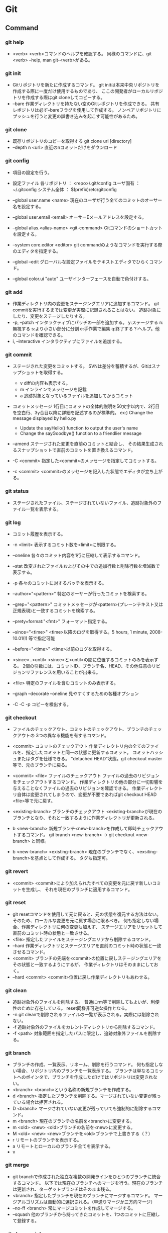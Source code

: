 * Git
** Command
*** git help
- <verb>
  <verb>コマンドのヘルプを確認する。
  同様のコマンドに、git <verb> --help, man git-<verb>がある。

*** git init
- 
  Gitリポジトリを新たに作成するコマンド。
  git initは本来中央リポジトリを作成する際に一度だけ使用するものであり、
  ここの開発者がローカルリポジトリを作成する際はgit cloneしてコピーする。
- --bare
  作業ディレクトリを持たない空のGitレポジトリを作成できる。
  共有レポジトリは必ず--bareフラグを使用して作成する。
  ノンベアリポジトリにプッシュを行うと変更の誤書き込みを起こす可能性があるため。

*** git clone
- 
  既存リポジトリのコピーを取得する
  git clone url [directory]
- --depth n <url>
  直近のnコミットだけをダウンロード

*** git config
- 
  項目の設定を行う。

- 設定ファイル
  各リポジトリ ： <repo>/.git/config
  ユーザ固有 ： ~/.gitconfig
  システム全体 ： $(prefix)/etc/gitconfig

- --global user.name <name>
  現在のユーザが行う全てのコミットのオーサー名を設定する。
- --global user.email <email>
  オーサーEメールアドレスを設定する。
- --global alias.<alias-name> <git-command>
  Gitコマンドのショートカットを設定する。
- --system core.editor <editor>
  git commandのようなコマンドを実行する際のエディタを指定する。
- --global --edit
  グローバルな設定ファイルをテキストエディタでひらくコマンド。
- --global color.ui "auto"
  ユーザインターフェースを自動で色付けする。

*** git add
- 
  作業ディレクトリ内の変更をステージングエリアに追加するコマンド。
  git commitを実行するまでは変更が実際に記録されることはない。
  追跡対象にしたり、変更をステージしたりする。
- -p, --patch
  インタラクティブにパッチの一部を追加する。
  y:ステージする
  n:無視する
  s:より小さい部分に分割
  e:手作業で編集
  q:終了する
  ?:ヘルプ。他のコマンドを確認できる。
- i, --interactive
  インタラクティブにファイルを追加する。

*** git commit
- 
  ステージされた変更をコミットする。
  SVNは差分を蓄積するが、Gitはスナップショットを取得する。
  - v diffの内容も表示する。
  - m インラインでメッセージを記載
  - a 追跡対象となっているファイルを追加してからコミット
- コミットメッセージ
  1行目にコミットの全体的説明を50文字以内で、2行目を空白行、3y合目以降に詳細を記述するのが標準的。
  ex:) Change the message displayed by hello.py
       
       - Update the sayHello() function to output the user's name
       - Change the sayGoodbye() function to a friendlier message
- --amend
  ステージされた変更を直前のコミットと結合し、
  その結果生成されるスナップショットで直前のコミットを置き換えるコマンド。
- -C <commit>
  指定した<commit>のメッセージを指定してコミットする。
- -c <commit>
  <commit>のメッセージを記入した状態でエディタが立ち上がる。

*** git status
- 
  ステージされたファイル、ステージされていないファイル、追跡対象外のファイル一覧を表示する。

*** git log
- 
  コミット履歴を表示する。

- -n <limit>
  表示するコミット数を<limit>に制限する。
- --oneline
  各々のコミット内容を1行に圧縮して表示するコマンド。
- --stat
  改変されたファイルおよびその中での追加行数と削除行数を増減数で表示する。
- -p
  各々のコミットに対するパッチを表示する。
- --author="<pattern>"
  特定のオーサーが行ったコミットを検索する。
- --grep="<pattern>"
  コミットメッセージが<pattern>(プレーンテキスト又は正規表現)と一致するコミットを検索する。
- --prety=format:"<fmt>"
  フォーマット指定する。
- --since="<time>"
  <time>以降のログを取得する。5 hours, 1 minute, 2008-10.01(!) 等で指定可能
- --before="<time>"
  <time>以前のログを取得する。
- <since>..<until>
  <since>と<until>の間に位置するコミットのみを表示する。
  2個の引数には、コミットID、ブランチ名、HEAD、その他任意のリビジョンリファレンスを用いることが出来る。
- <file>
  特定のファイルを含むコミットのみ表示する。
- --graph --decorate --oneline
  見やすくするための各種オプション

- -C -C -p
  コピーを検出する。


*** git checkout
- 
  ファイルのチェックアウト、コミットのチェックアウト、ブランチのチェックアウトの
  3つの異なる機能を有するコマンド。
- <commit>
  コミットのチェックアウト
  作業ディレクトリ内の全てのファイルを、指定したコミットと同一の状態に更新するコミット。
  コミットハッシュまたはタグを仕様できる。
  "detached HEAD"状態。git checkout master等で、元のブランチに戻る。
- <commit> <file>
  ファイルのチェックアウト
  ファイルの過去のリビジョンをチェックアウトするコマンド。
  作業ディレクトリの他の部分に一切影響を与えることなくファイルの過去のリビジョンを確認できる。
  作業ディレクトリ自体は変更されてしまうので、変更が不要であればgit checkout HEAD <file>等で元に戻す。

- <existing-branch>
  ブランチのチェックアウト
  <existing-branch>が現在のブランチとなり、それと一致するように作業ディレクトリが更新される。
- b <new-branch>
  新規ブランチ<new-branch>を作成して即時チェックアウトするコマンド。
  git branch <new-branch> -> git checkout <new-branch> と同様。
- b <new-branch> <existing-branch>
  現在のブランチでなく、<exsiting-branch>を基点として作成する。
  タグも指定可。


*** git revert
- <commit>
  <commit>により加えられたすべての変更を元に戻す新しいコミットを生成し、
  それを現在のブランチに適用するコマンド。

*** git reset
- 
  git resetコマンドを使用して元に戻ると、元の状態を復元する方法はない。
  そのため、ローカルな変更を元に戻す場合に限るべき。
  何も指定しない場合、作業ディレクトリに何の変更も加えず、
  ステージエリアをリセットして直前のコミット時の状態と一致させる。
- <file>
  指定したファイルをステージングエリアから削除するコマンド。
- --hard
  作業ディレクトリとステージエリアを直前のコミット時の状態と一致させるコマンド。
- <commit>
  ブランチの先端を<commit>の位置に戻しステージングエリアをその状態と一致するようにするが、
  作業ディレクトリはそのままにしておく。
- --hard <commit>
  <commit>位置に戻し作業ディレクトリもあわせる。

*** git clean
-
  追跡対象外のファイルを削除する。
  普通にrm等で削除してもよいが、利便性のために存在している。
  reset同様非可逆な操作となる。
- -n
  git cleanで削除されるファイルの一覧が表示される。実際には削除されない。
- -f
  追跡対象外のファイルをカレントディレクトリから削除するコマンド。
- -f <path>
  対象範囲を指定したパスに限定し、追跡対象外ファイルを削除する。


*** git branch
- 
  ブランチの作成、一覧表示、リネーム、削除を行うコマンド。
  何も指定しない場合、リポジトリ内のブランチを一覧表示する。
  ブランチは単なるコミットへのポインタで、ブランチを作成しただけではリポジトリは変更されない。
- <branch>
  <branch>という名称の新規ブランチを作成する。
- d <branch>
  指定したブランチを削除する。マージされていない変更が残っている場合は拒否される。
- D <branch>
  マージされていない変更が残っていても強制的に削除するコマンド。
- m <branch>
  現在のブランチの名前を<branch>に変更する。
- m <old> <new>
  <old>ブランチの名前を<new>に変更する。
- M <old> <new>
  <new>ブランチを<old>ブランチで上書きする（？）
- r
  リモートのブランチを表示する。
- a
  リモートとローカルのブランチ全てを表示する。
- v
  

*** git merge
- 
  git branchで作成された独立な複数の開発ラインをひとつのブランチに統合するコマンド。
  以下では現在のブランチへのマージを行う。現在のブランチは更新され、ターゲットブランチはそのまま残る。
- <branch>
  指定したブランチを現在のブランチにマージするコマンド。
  マージアルゴリズムは自動的に選択される。（早送りマージか三方向マージ）
- --no-ff <branch>
  常にマージコミットを作成してマージする。
- --squash
  他のブランチから持ってきたコミットを、1つのコミットに圧縮して登録する。

*** git cherry-pick
- 
  別ブランチの1つのコミットだけを取得してマージする。
- -n
  コミットを控えるので、連続適用することで、いくつかのコミットをチェリーピックできる。


*** git rebase
- <base>
  ブランチの基点となるコミットを別のコミットに移動する操作。
- i <base>
  インタラクティブなベースセッション。

*** git reflog
reflogという機能が働いていて、ブランチの先端に対する更新の追跡が行われており、
いかなるブランチからもタグからも参照されていない更新内容であっても戻ることができる。


*** git remote
リモート接続。リンクではなくブックマークのようなもの。
通常はHTTPプロトコルはリードオンリーで、プッシュが出来ない。
SSHは両方可能。
- 
  他のリポジトリへのリモート接続一覧が表示される
- v
  各々のURLも表示される
- add <name> <unl>
  リモートリポジトリに対する新規接続を作成するコマンド。
- rm <name>
  <name>リポジトリへの接続を削除するコマンド。
- rename <old-name> <new-name>
  <old-name>から<new-name>へリネームするコマンド。
- show <name>
  <name>リモートリポジトリの情報が表示される。
- prune <name>
  古くなったリモートリポジトリを取り除く

*** git fetch
- 
  変更をリモートリポジトリから取得するが、ローカルブランチにマージしない。

*** git pull
- 
  変更を取得した後マージする

*** git push
- 
  変更をoriginリポジトリの対応するブランチに送信する。
- --dry-run
  プッシュされる変更を確認する


*** git diff
- 
  差分を表示する。オプションをつけない場合はステージされていない変更の表示。
  また、--cached / --stagedオプションをつけると、ステージされた変更の差分を表示する。
  |------+--------------------------+-----------------------------------|
  | tree | stage                    | repository                        |
  |------+--------------------------+-----------------------------------|
  |      | tree  <- (無印) -> stage |                                   |
  |      |                          | stage  <- --cached ->  repository |
  |      | tree          <-   HEAD  | ->                     repository |
  |------+--------------------------+-----------------------------------|
- --stat <tag>
  統計情報を表示する。

*** git show
- 
  
*** git blame
- <file>
  各行ごとに、最後に編集した情報が出力される。
- L <start>,<end>
  出力する行を指定をする。
  "12,13"や、"12,+2"等の指定が出来る。
  正規表現の指定も出来るので、'"/<\/body>/",-2'等の表記も可能。
- -- <file>
  ファイル名の指定。ファイル名が変わった場合などに、以前のファイル名を指定するためのオプション。
    ex) git blame -L "/<\/body>/",-2 4333289^ -- hello.html
- -M
  移動された行や同ファイル内でコピーされた行も検出して出力する。
- -C -C
  ファイル間のコピーを検出できるようにする。


*** git rm
追跡対象からファイルを削除し、作業ディレクトリからも除く。
- --cached
  ステージ上からのみファイルを取り除く。
- f
  すでにステージされた変更も含めて削除したい場合。

*** git mv
- 
  ファイルを移動する。git mv <old> <new>
  実際は以下と一緒。
    mv file_from file_to
    git rm file_from
    git add file_to


*** git tag
- 
  タグを表示する
- <tagname>
  軽量版(lightweight)のタグをつける。
- -a
  注釈付きタグ(annotated)を作成する
- -am
  注釈付きタグにメッセージをつける
- -n
  メッセージ付きでタグを表示する
- -d <tagname>
  タグを削除する

*** git archive
アーカイブを作成する。
- <tree-ish>
  アーカイブするツリーやタグを指定する。HEADなど。
- --format=<fmt> 
  フォーマットを指定する。zip, tarなど。
- --prefix=<pfx>
  格納フォルダを設定する。


*** git submodule
（サブモジュールは使い方がいまいち不明）
- 
  サブモジュールを表示する
- add <url> <name>
  サブモジュールを追加する
- init <sbmdl>
  サブモジュールを初期化する
- update <sbmdl>
  サブモジュールを最新に更新する


*** git gui
- 
  GUIで編集・確認ができる。らしい。
  見れたことはない。

*** git mergetool
- 
  マージを行うためのツールを立ち上げる。
  設定されたmerge.toolの値を見に行く。


*** git gc
- 
  リポジトリの大きさを圧縮する
- --agressive
  デルタを一から再計算し、より強い最適化を実行する

*** git bisect
- 
  二分探索する
- start
- bad
- good
- reset
- visualize
- log
- replay
- run
  テストスクリプトを投げ、テスト結果からgood/badを判断する。
  正常は0, スキップは125, 終了はそれ以外の正数値（普通は1)

** Memo
*** Initialize Setting
- git config --global user.name "your name"
- git config --global user.email "your.email@domain.com"
- git config --list  // check your settings

*** ~N
- 
  ~(チルダ)は親コミットの相対参照を行う場合に使用する。
  3157e~1は3157eの一つ前の親コミット、HEAD~3は現在のコミットの3つ前のコミット。
  "HEAD~10..HEAD"等指定してやると便利。

*** ^
- 
  ^(キャレット)は一つ前をあらわす。
  "18f822e^"は"18f822e"のひとつ前のリビジョン、"18f822e^^^"は3つ前のリビジョンを表す。
  チルダと組み合わせて、"HEAD~1^^"や"HEAD^~2"なども可能。

*** status
- 
  |--------------------+------------------+-------------------+-----------|
  | untractked         | unmodified       | modified          | staged    |
  |--------------------+------------------+-------------------+-----------|
  | add the file =>    |                  |                   |           |
  |                    | edit the file => |                   |           |
  |                    |                  | stage the file => |           |
  | <= remove the file |                  |                   |           |
  |                    |                  | <= commit         | <= commit |
  |--------------------+------------------+-------------------+-----------|

*** .git/info/exclude
- 
  ローカルのレポジトリだけに生成されるものを除外する。
  すべてのレポジトリに生成されるファイルを除外するには、.gitignoreを使用する。

*** タグとブランチの名前
- 先頭が.(ピリオド)であってはならない
- 末尾が/(スラッシュ)であってはならない
- 特殊文字の中には使えないものがある。
  スペース, ~(チルダ), ^(キャレット), ?(クエスチョンマーク), *(アスタリスク), [(開ブラケット), ASCIIの制御文字等
- ピリオドの連続(..)は使えない

*** ローカルの変更を取り消す
- 
  git checkout file
  
  チェックアウトを選ぶ場合は、
  git checkout <code> file

** Link
- [[https://www.atlassian.com/ja/git/tutorial][Gitチュートリアル Atlassian]]

